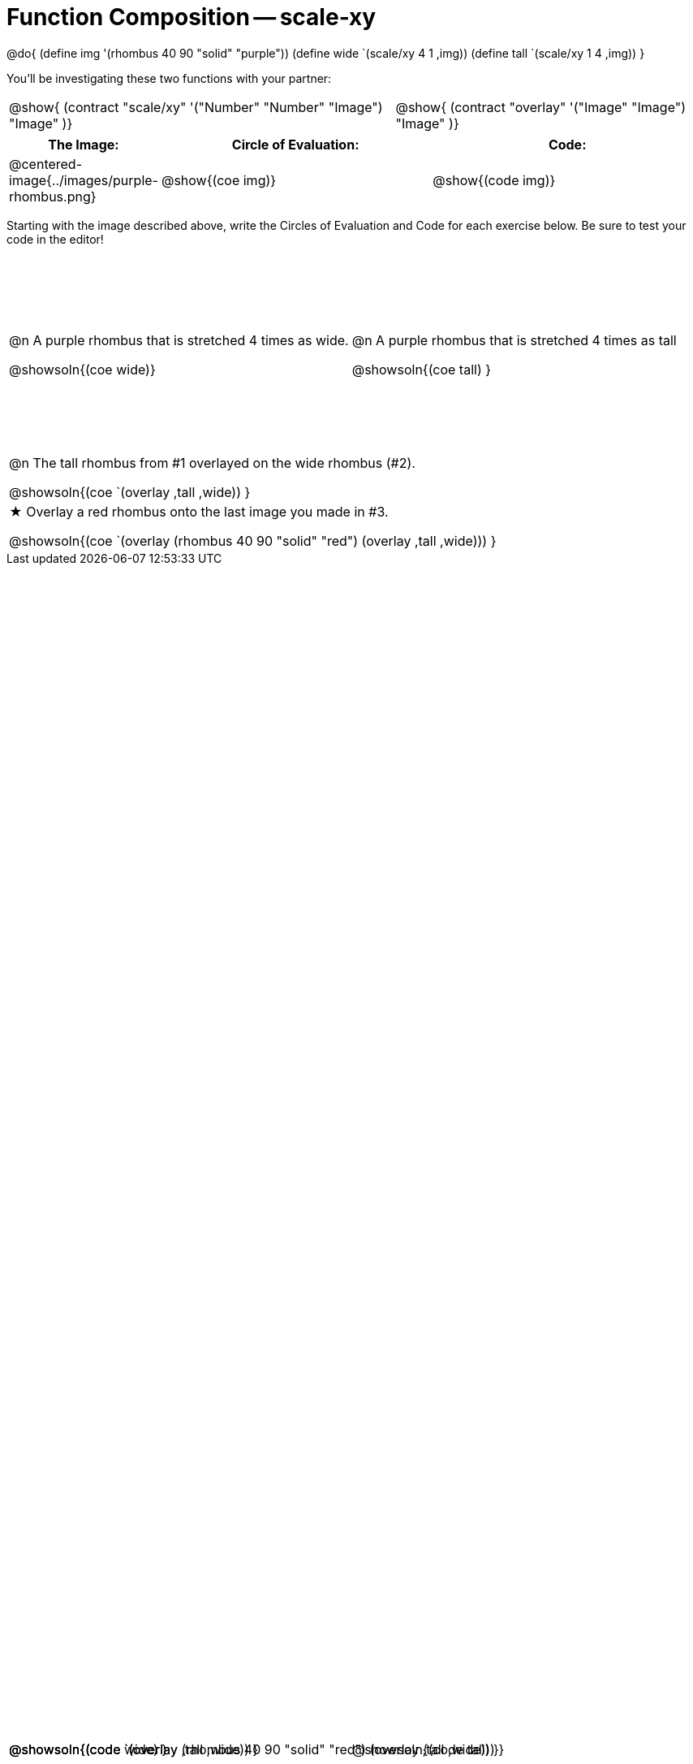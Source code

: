 = Function Composition -- scale-xy

++++
<style>
#content table .autonum::after { content: ')'; }

.firstTable { height: 2.5in; }

/* Force the code solution to the bottom of the row */
.content .paragraph:nth-child(3) p { position: absolute; bottom: 0; }
</style>
++++

@do{
	(define img '(rhombus 40 90 "solid" "purple"))
	(define wide `(scale/xy 4 1 ,img))
	(define tall `(scale/xy 1 4 ,img))
}

You’ll be investigating these two functions with your partner:

[.contracts, cols="5a, 4a", frame="none", grid="none"]
|===
| @show{ (contract "scale/xy" '("Number" "Number" "Image") "Image" )}
| @show{ (contract "overlay" '("Image" "Image") "Image" )}
|===

[.demo, cols="^.^1,^.^3,^.^3",stripes="none",options="header"]
|===
| *The Image:*
| *Circle of Evaluation:*
| *Code:*

| @centered-image{../images/purple-rhombus.png}
| @show{(coe  img)}
| @show{(code img)}
|===

Starting with the image described above, write the Circles of Evaluation and Code for each exercise below. Be sure to test your code in the editor!

[.firstTable, cols="1a,1a", stripes="none"]
|===

| @n A purple rhombus that is stretched 4 times as wide.

@showsoln{(coe wide)}

@showsoln{(code wide) }

| @n A purple rhombus that is stretched 4 times as tall

@showsoln{(coe tall) }

@showsoln{(code tall) }

|===


[.FillVerticalSpace, cols="1a", stripes="none"]
|===

| @n  The tall rhombus from #1 overlayed on the wide rhombus (#2).

@showsoln{(coe `(overlay ,tall ,wide)) }

@showsoln{(code `(overlay ,tall ,wide)) }

| ★ Overlay a red rhombus onto the last image you made in #3.

@showsoln{(coe `(overlay (rhombus 40 90 "solid" "red") (overlay ,tall ,wide))) }

@showsoln{(code `(overlay (rhombus 40 90 "solid" "red") (overlay ,tall ,wide))) }

|===
